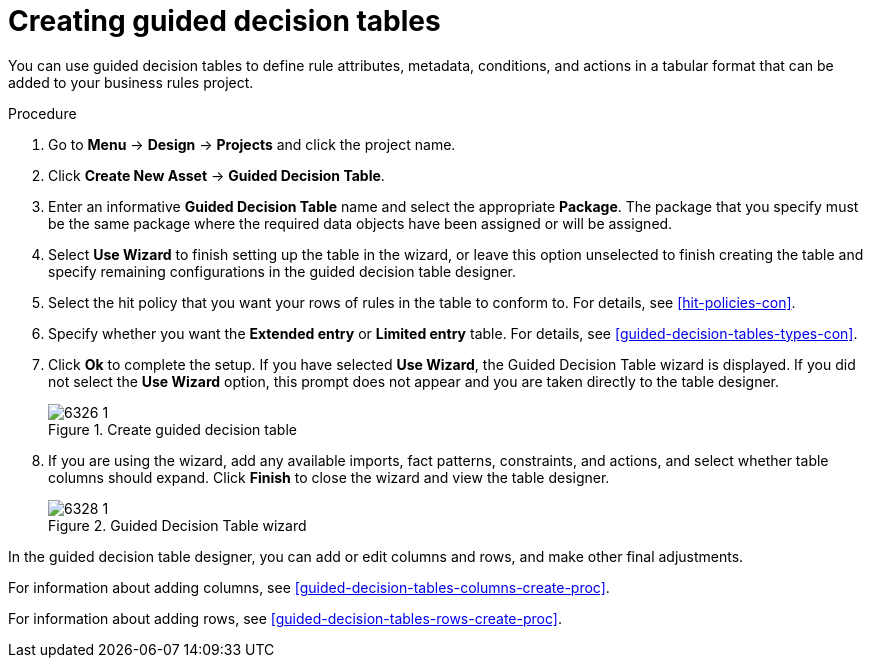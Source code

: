 [id='guided-decision-tables-create-proc']
= Creating guided decision tables

You can use guided decision tables to define rule attributes, metadata, conditions, and actions in a tabular format that can be added to your business rules project.

.Procedure
. Go to *Menu* -> *Design* -> *Projects* and click the project name.
. Click *Create New Asset* -> *Guided Decision Table*.
. Enter an informative *Guided Decision Table* name and select the appropriate *Package*. The package that you specify must be the same package where the required data objects have been assigned or will be assigned.
. Select *Use Wizard* to finish setting up the table in the wizard, or leave this option unselected to finish creating the table and specify remaining configurations in the guided decision table designer.
. Select the hit policy that you want your rows of rules in the table to conform to. For details, see xref:hit-policies-con[].
. Specify whether you want the *Extended entry* or *Limited entry* table. For details, see xref:guided-decision-tables-types-con[].
. Click *Ok* to complete the setup. If you have selected *Use Wizard*, the Guided Decision Table wizard is displayed. If you did not select the *Use Wizard* option, this prompt does not appear and you are taken directly to the table designer.
+
.Create guided decision table
image::6326_1.png[]
+
. If you are using the wizard, add any available imports, fact patterns, constraints, and actions, and select whether table columns should expand. Click *Finish* to close the wizard and view the table designer.
+
.Guided Decision Table wizard
image::6328_1.png[]

In the guided decision table designer, you can add or edit columns and rows, and make other final adjustments.

For information about adding columns, see xref:guided-decision-tables-columns-create-proc[].

For information about adding rows, see xref:guided-decision-tables-rows-create-proc[].

//Remove for now.
////
When you build your own application that includes guided decision tables, ensure that you have the necessary dependencies added to your class path. For more information about dependencies for guided decision tables, see {URL_DEVELOPMENT_GUIDE}#dependencies_for_guided_decision_tables1[Dependency Management for Guided Decision Tables, Scorecards, and Rule Templates] in the _{DEVELOPMENT_GUIDE}_.
////
